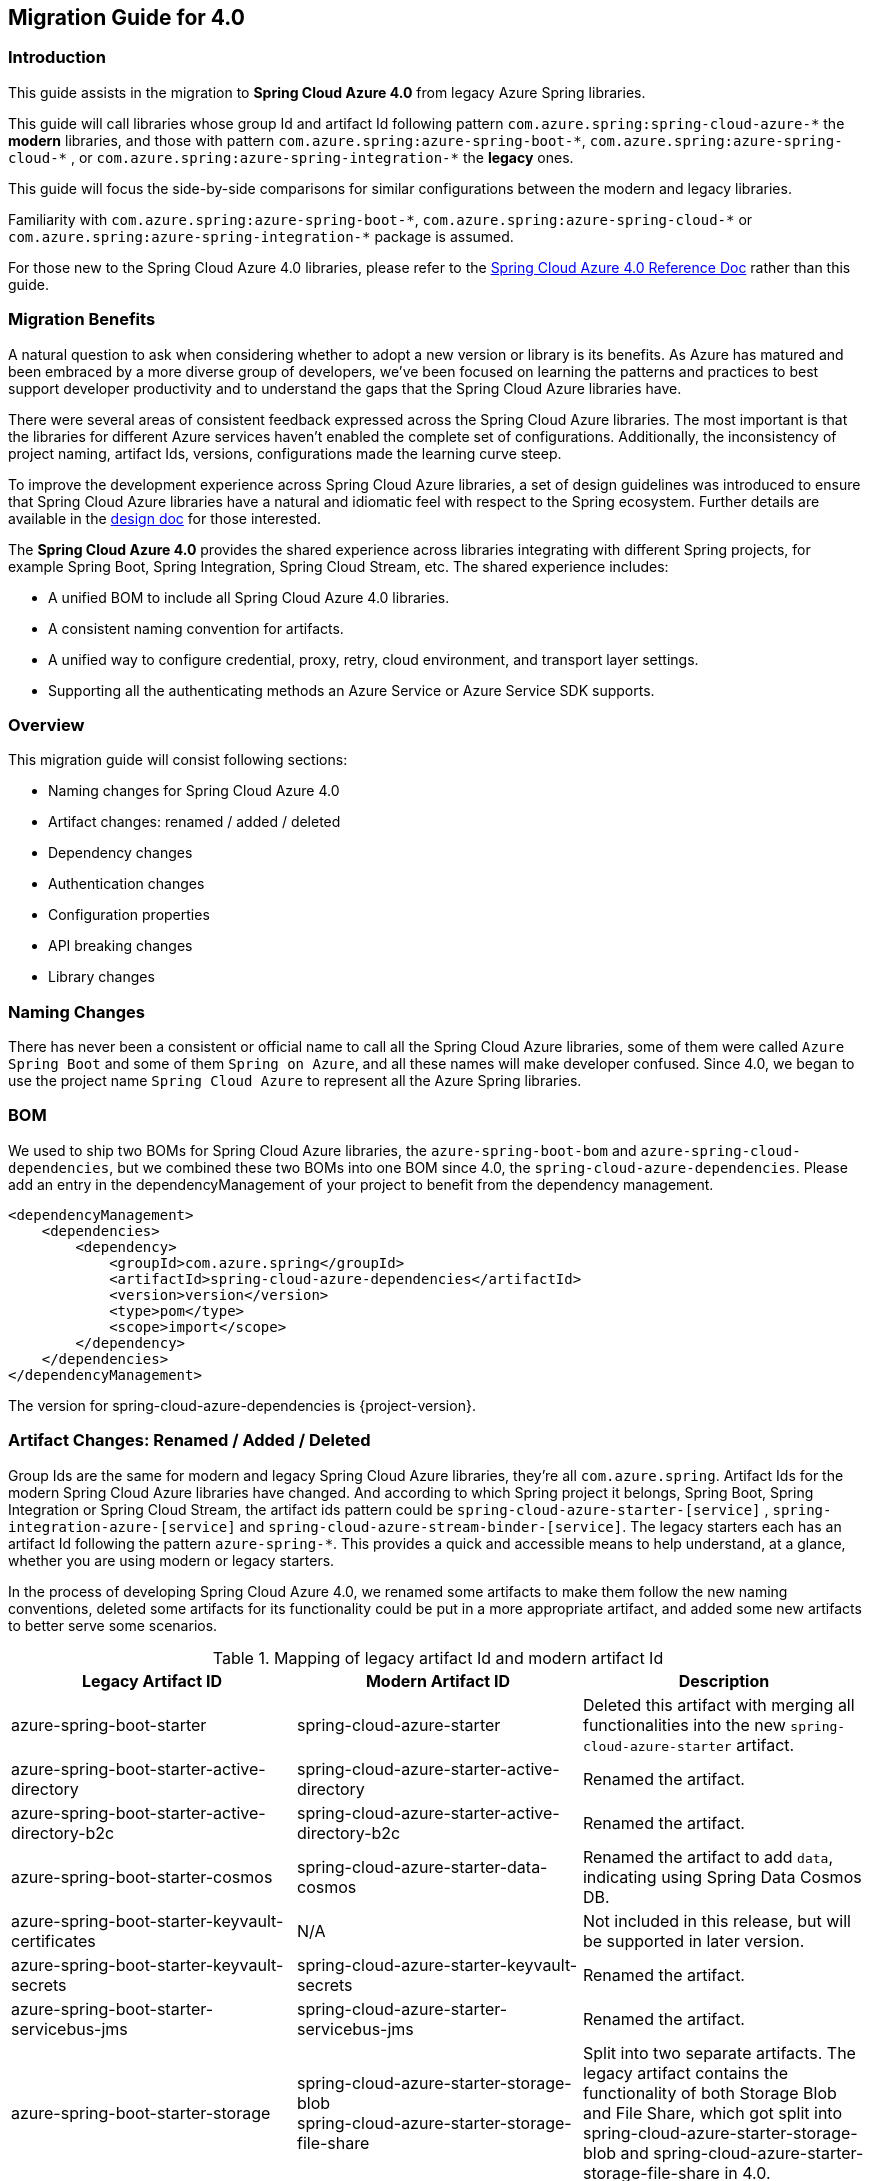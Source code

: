 
[#migration-guide-for-4-0]
== Migration Guide for 4.0

[#migration-guide-introduction]
=== Introduction

This guide assists in the migration to *Spring Cloud Azure 4.0* from legacy Azure Spring libraries.

This guide will call libraries whose group Id and artifact Id following pattern `com.azure.spring:spring-cloud-azure-\*` the **modern** libraries,
and those with pattern `com.azure.spring:azure-spring-boot-*`, `com.azure.spring:azure-spring-cloud-\*` ,
or `com.azure.spring:azure-spring-integration-*` the *legacy* ones.

This guide will focus the side-by-side comparisons for similar configurations between the modern and legacy libraries.

Familiarity with `com.azure.spring:azure-spring-boot-\*`, `com.azure.spring:azure-spring-cloud-*`
or `com.azure.spring:azure-spring-integration-*` package is assumed.

For those new to the Spring Cloud Azure 4.0 libraries, please refer to the link:index.html[Spring Cloud Azure 4.0 Reference Doc] rather than this guide.

[#migration-guide-benefits]
=== Migration Benefits

A natural question to ask when considering whether to adopt a new version or library is its benefits. As Azure has
matured and been embraced by a more diverse group of developers, we've been focused on learning the patterns and
practices to best support developer productivity and to understand the gaps that the Spring Cloud Azure libraries have.

There were several areas of consistent feedback expressed across the Spring Cloud Azure libraries. The most important is
that the libraries for different Azure services haven't enabled the complete set of configurations. Additionally, the
inconsistency of project naming, artifact Ids, versions, configurations made the learning curve steep.

To improve the development experience across Spring Cloud Azure libraries, a set of design guidelines was introduced to
ensure that Spring Cloud Azure libraries have a natural and idiomatic feel with respect to the Spring ecosystem. Further
details are available in the https://github.com/Azure/azure-sdk-for-java/wiki/Spring-Cloud-Azure-4.0-design[design doc] for those interested.

The *Spring Cloud Azure 4.0* provides the shared experience across libraries integrating with different Spring
projects, for example Spring Boot, Spring Integration, Spring Cloud Stream, etc. The shared experience includes:

* A unified BOM to include all Spring Cloud Azure 4.0 libraries.
* A consistent naming convention for artifacts.
* A unified way to configure credential, proxy, retry, cloud environment, and transport layer settings.
* Supporting all the authenticating methods an Azure Service or Azure Service SDK supports.

=== Overview

This migration guide will consist following sections:

* Naming changes for Spring Cloud Azure 4.0
* Artifact changes: renamed / added / deleted
* Dependency changes
* Authentication changes
* Configuration properties
* API breaking changes
* Library changes

[#migration-guide-naming]
=== Naming Changes

There has never been a consistent or official name to call all the Spring Cloud Azure libraries, some of them were
called `Azure Spring Boot` and some of them `Spring on Azure`, and all these names will make developer confused. Since
4.0, we began to use the project name `Spring Cloud Azure` to represent all the Azure Spring libraries.

[#migration-guide-bom]
=== BOM

We used to ship two BOMs for Spring Cloud Azure libraries, the `azure-spring-boot-bom` and `azure-spring-cloud-dependencies`, but we
combined these two BOMs into one BOM since 4.0, the `spring-cloud-azure-dependencies`. Please add an entry in the
dependencyManagement of your project to benefit from the dependency management.

[source,xml]
----
<dependencyManagement>
    <dependencies>
        <dependency>
            <groupId>com.azure.spring</groupId>
            <artifactId>spring-cloud-azure-dependencies</artifactId>
            <version>version</version>
            <type>pom</type>
            <scope>import</scope>
        </dependency>
    </dependencies>
</dependencyManagement>
----

The version for spring-cloud-azure-dependencies is {project-version}.

=== Artifact Changes: Renamed / Added / Deleted

Group Ids are the same for modern and legacy Spring Cloud Azure libraries, they're all `com.azure.spring`. Artifact Ids
for the modern Spring Cloud Azure libraries have changed. And according to which Spring project it belongs, Spring Boot,
Spring Integration or Spring Cloud Stream, the artifact ids pattern could be `spring-cloud-azure-starter-[service]`
, `spring-integration-azure-[service]` and `spring-cloud-azure-stream-binder-[service]`. The legacy starters each has an
artifact Id following the pattern `azure-spring-*`. This provides a quick and accessible means to help understand, at a
glance, whether you are using modern or legacy starters.

In the process of developing Spring Cloud Azure 4.0, we renamed some artifacts to make them follow the new naming
conventions, deleted some artifacts for its functionality could be put in a more appropriate artifact, and added some
new artifacts to better serve some scenarios.

.Mapping of legacy artifact Id and modern artifact Id
[cols="<,<,<", options="header"]
|===
|Legacy Artifact ID |Modern Artifact ID |Description
|azure-spring-boot-starter |spring-cloud-azure-starter |Deleted this artifact with merging all functionalities into the new `spring-cloud-azure-starter` artifact.
|azure-spring-boot-starter-active-directory |spring-cloud-azure-starter-active-directory | Renamed the artifact.
|azure-spring-boot-starter-active-directory-b2c |spring-cloud-azure-starter-active-directory-b2c | Renamed the artifact.
|azure-spring-boot-starter-cosmos |spring-cloud-azure-starter-data-cosmos | Renamed the artifact to add `data`, indicating using Spring Data Cosmos DB.
|azure-spring-boot-starter-keyvault-certificates |N/A |Not included in this release, but will be supported in later version. 
|azure-spring-boot-starter-keyvault-secrets |spring-cloud-azure-starter-keyvault-secrets | Renamed the artifact.
|azure-spring-boot-starter-servicebus-jms |spring-cloud-azure-starter-servicebus-jms | Renamed the artifact.
|azure-spring-boot-starter-storage |spring-cloud-azure-starter-storage-blob +
spring-cloud-azure-starter-storage-file-share |Split into two separate artifacts. The legacy artifact contains the functionality of both Storage Blob and File Share, which got split into spring-cloud-azure-starter-storage-blob and spring-cloud-azure-starter-storage-file-share in 4.0.
|azure-spring-boot |N/A |Deleted this artifact with merging all functionalities into the new `spring-cloud-azure-autoconfigure` artifact. 
|azure-spring-cloud-autoconfigure |N/A |Deleted this artifact with merging all functionalities into the new `spring-cloud-azure-autoconfigure` artifact. 
|azure-spring-cloud-context |N/A |Deleted this artifact with merging all functionalities into the new `spring-cloud-azure-autoconfigure` and `spring-cloud-azure-resourcemanager` artifacts. 
|azure-spring-cloud-messaging |spring-messaging-azure | Deleted this artifact. The messaging listener annotation has been dropped.
|azure-spring-cloud-starter-cache |N/A |Deleted this artifact. For using redis, just add spring-boot-starter-data-redis, spring-boot-starter-cache, spring-cloud-azure-resourcemanager and spring-cloud-azure-starter. Please see <<redis-support.adoc#redis-support, Redis Support>> for more information about usage.
|azure-spring-cloud-starter-eventhubs-kafka |N/A |Deleted this artifact. For using kafka, import the dependencies of spring-kafka, spring-cloud-azure-resourcemanager and spring-cloud-azure-starter. Please see <<kafka-support.adoc#kafka-support, Kafka Support>> for more information about usage.
|azure-spring-cloud-starter-eventhubs |spring-cloud-azure-starter-integration-eventhubs |Renamed the artifact to add `integration`, indicating using Spring Integration with Event Hubs.
|azure-spring-cloud-starter-servicebus |spring-cloud-azure-starter-integration-servicebus |Renamed the artifact to add `integration`, indicating using Spring Integration with Service Bus.
|azure-spring-cloud-starter-storage-queue |spring-cloud-azure-starter-integration-storage-queue |Renamed the artifact to add `integration`, indicating using Spring Integration with Storage Queue.
|azure-spring-cloud-storage |N/A |Deleted this artifact with merging all functionalities into the new `spring-cloud-azure-autoconfigure` artifact. 
|azure-spring-cloud-stream-binder-eventhubs |spring-cloud-azure-stream-binder-eventhubs |Renamed the artifact. This artifact has been refactored using new design, mainly `spring-cloud-azure-stream-binder-eventhubs` and `spring-cloud-azure-stream-binder-eventhubs-core`.
|azure-spring-cloud-stream-binder-service-core |spring-cloud-azure-stream-binder-servicebus-core | Renamed the artifact.
|azure-spring-cloud-stream-binder-servicebus-queue |spring-cloud-azure-stream-binder-servicebus |Deleted this artifact with merging all functionalities into the `spring-cloud-azure-stream-binder-servicebus` artifact.
|azure-spring-cloud-stream-binder-servicebus-topic |spring-cloud-azure-stream-binder-servicebus |Deleted this artifact with merging all functionalities into the `spring-cloud-azure-stream-binder-servicebus` artifact.
|azure-spring-integration-core |spring-integration-azure-core | Renamed the artifact.
|azure-spring-integration-eventhubs |spring-integration-azure-eventhubs |  Renamed the artifact.
|azure-spring-integration-servicebus |spring-integration-azure-servicebus |  Renamed the artifact.
|azure-spring-integration-storage-queue |spring-integration-azure-storage-queue |  Renamed the artifact.
|N/A |spring-cloud-azure-actuator |The newly added Spring Cloud Azure Actuator artifact. 
|N/A |spring-cloud-azure-actuator-autoconfigure |The newly added Spring Cloud Azure Actuator AutoConfigure artifact, including autoconfiguration for actuator. 
|N/A |spring-cloud-azure-autoconfigure |The newly added Spring Cloud Azure AutoConfigure artifact, including all autoconfiguration for SDK clients, Spring Security support, Spring Data support and Spring Integration support.
|N/A |spring-cloud-azure-core | The newly added Spring Cloud Azure Core artifact, including all core functionality.
|N/A |spring-cloud-azure-resourcemanager |The newly added Resource Manager artifact. It's the Core library using Azure Resource Manager to read metadata and create resources. 
|N/A |spring-cloud-azure-service | The newly added Spring Cloud Azure Service artifact, including abstractions for Azure services.
|N/A |spring-cloud-azure-starter | The newly added Core Spring Cloud Azure starter, including autoconfiguration support. 
|N/A |spring-cloud-azure-starter-appconfiguration | The newly added starter for using Azure App Configuration SDK client. 
|N/A |spring-cloud-azure-starter-cosmos | The newly added starter for using Azure Cosmos SDK client.
|N/A |spring-cloud-azure-starter-eventhubs |The newly added starter for using Azure Event Hubs SDK client.
|N/A |spring-cloud-azure-starter-servicebus |The newly added starter for using Azure Service Bus SDK client.
|N/A |spring-cloud-azure-starter-storage-blob |The newly added starter for using Azure Storage Blob SDK client.
|N/A |spring-cloud-azure-starter-storage-file-share |The newly added starter for using Azure Storage File Share  SDK client. 
|N/A |spring-cloud-azure-starter-storage-queue |The newly added starter for using Azure Storage Queue SDK client.
|N/A |spring-cloud-azure-starter-stream-eventhubs |The newly added starter for using Azure Event Hubs Spring Cloud Stream Binder.
|N/A |spring-cloud-azure-starter-stream-servicebus |The newly added starter for using Azure Service Bus Spring Cloud Stream Binder 
|N/A |spring-cloud-azure-stream-binder-eventhubs-core | The newly added Spring Cloud Stream core artifact for Azure Event Hubs.
|===

=== Dependency Changes

Some unnecessary dependencies were included in the legacy artifacts, which we've removed in the modern Spring Cloud
Azure 4.0 libraries. Please make sure add the removed dependencies manually to your project to prevent unintentionally
crash.

Libraries that have dependency changes include:

- <<dependency-spring-cloud-azure-starter, spring-cloud-azure-starter>>
- <<dependency-spring-cloud-azure-starter-active-directory, spring-cloud-azure-starter-active-directory>>
- <<dependency-spring-cloud-azure-starter-active-directory-b2c, spring-cloud-azure-starter-active-directory-b2c>>

[#migration-guide-authentication]
=== Authentication

Spring Cloud Azure 4.0 supports all the authentication methods each Azure Service SDK supports. It allows configuring a
global token credential and providing the token credential at each service level. But credential isn't required
to configure in Spring Cloud Azure 4.0, it can leverage the credential stored in a local developing environment, or
managed identity in Azure Services, just make sure the principal has been granted sufficient permission to access the
target Azure resources.

NOTE: When assign roles to the security principals to interact with Azure messaging services, the `Data` related roles are required to conduct messaging operations. For Spring Cloud Azure Stream Event Hubs / Service Bus Binder libraries, `Contributor` role is required when the function of auto creating resources is needed. See link:https://docs.microsoft.com/azure/role-based-access-control/built-in-roles[Azure built-in roles] for more details.

A chained credential, the https://docs.microsoft.com/java/api/overview/azure/identity-readme?view=azure-java-stable#defaultazurecredential[DefaultAzureCredential] bean is autoconfigured by default and will be used by all components if no more authentication information is specified.

=== Configuration Properties

[#migration-guide-properties-migration]
==== Properties migration
We've created an `additional-spring-configuration-metadata.json` file to smooth the property migration when using with `spring-boot-properties-migrator`. Before doing so, let’s add the property migrator to your application

[source,xml]
----
<dependency>
    <groupId>org.springframework.boot</groupId>
    <artifactId>spring-boot-properties-migrator</artifactId>
    <scope>runtime</scope>
</dependency>
----
Or, if you’re using Gradle:

[source,groovy]
----
runtime("org.springframework.boot:spring-boot-properties-migrator")
----

If you run the app, it will identify the properties that are no longer managed by Spring Cloud Azure. If there is a replacement it will temporarily remap the property for you with a warning. If there isn’t a replacement, an error report will give you more information. Either way, the configuration has to be updated and the dependency removed once you have updated the configuration.

Before you move on, it's a good idea to use the search feature of your IDE to double-check that you aren't using one of the properties you’ve migrated in an integration test.

IMPORTANT: We've changed many configuration properties in this change, with using the `spring-boot-properties-migrator` will help smooth your migration.

[#migration-guide-global-configurations]
==== Global Configurations

The modern `spring-cloud-azure-starter` allows developers to define properties that apply to all Azure SDKs in the
namespace `spring.cloud.azure`. It wasn't supported in the legacy `azure-spring-boot-starter`. The global
configurations can be divided into five categories:

.Global configurations
[cols="<30,<~", options="header"]
|===
|Prefix |Description
|*spring.cloud.azure*.client |To configure the transport clients underneath each Azure SDK.
|*spring.cloud.azure*.credential |To configure how to authenticate with Azure Active Directory.
|*spring.cloud.azure*.profile |To configure the Azure cloud environment.
|*spring.cloud.azure*.proxy |To configure the proxy options apply to all Azure SDK clients.
|*spring.cloud.azure*.retry |To configure the retry options apply to all Azure SDK clients. The retry options have supported part of the SDKs, there's no `spring.cloud.azure.cosmos.retry`.
|===

Check link:appendix.html[here] for a full list of configurations.

==== Each SDK Configurations

For the configuration options in SDK level, please refer to below links for details.

- <<configuration-spring-cloud-azure-starter-active-directory, From azure-spring-boot-starter-active-directory to spring-cloud-azure-starter-active-directory>>
- <<configuration-spring-cloud-azure-starter-active-directory-b2c, From azure-spring-boot-starter-active-directory-b2c to spring-cloud-azure-starter-active-directory-b2c>>
- <<configuration-spring-cloud-azure-starter-data-cosmos, From azure-spring-boot-starter-cosmos to spring-cloud-azure-starter-data-cosmos>>
- <<configuration-spring-cloud-azure-starter-keyvault-secrets, From azure-spring-boot-starter-keyvault-secrets to spring-cloud-azure-starter-keyvault-secrets>>
- <<configuration-spring-cloud-azure-starter-servicebus-jms, From azure-spring-boot-starter-servicebus-jms to spring-cloud-azure-starter-servicebus-jms>>
- <<configuration-spring-cloud-azure-starter-storage-blob, From azure-spring-boot-starter-storage to spring-cloud-azure-starter-storage-blob>>
- <<configuration-spring-cloud-azure-starter-storage-file-share, From azure-spring-boot-starter-storage to spring-cloud-azure-starter-storage-file-share>>
- <<configuration-spring-cloud-azure-starter-integration-eventhubs, From azure-spring-cloud-starter-eventhubs to spring-cloud-azure-starter-integration-eventhubs>>
- <<configuration-spring-cloud-azure-starter-integration-servicebus, From azure-spring-cloud-starter-servicebus to spring-cloud-azure-starter-integration-servicebus>>
- <<configuration-spring-cloud-azure-starter-integration-storage-queue, From azure-spring-cloud-starter-storage-queue to spring-cloud-azure-starter-integration-storage-queue>>
- <<configuration-spring-cloud-azure-stream-binder-eventhubs, From azure-spring-cloud-stream-binder-eventhubs to spring-cloud-azure-stream-binder-eventhubs>>
- <<configuration-spring-cloud-azure-stream-binder-servicebus, From azure-spring-cloud-stream-binder-servicebus-* to spring-cloud-azure-stream-binder-servicebus>>

=== API Breaking Changes

For API breaking changes in each libraries, please refer to below links for details.

- <<api-spring-cloud-azure-starter-active-directory, From azure-spring-boot-starter-active-directory to spring-cloud-azure-starter-active-directory>>
- <<api-spring-cloud-azure-starter-active-directory-b2c, From azure-spring-boot-starter-active-directory-b2c to spring-cloud-azure-starter-active-directory-b2c>>
- <<api-spring-cloud-azure-starter-storage-blob, From azure-spring-boot-starter-storage to spring-cloud-azure-starter-storage-blob>>
- <<api-spring-cloud-azure-starter-storage-file-share, From azure-spring-boot-starter-storage to spring-cloud-azure-starter-storage-file-share>>
- <<api-spring-cloud-azure-starter-integration-eventhubs, From azure-spring-cloud-starter-eventhubs to spring-cloud-azure-starter-integration-eventhubs>>
- <<api-spring-integration-azure-eventhubs, From azure-spring-integration-eventhubs to spring-integration-azure-eventhubs>>
- <<api-spring-cloud-azure-starter-integration-servicebus, From azure-spring-cloud-starter-servicebus to spring-cloud-azure-starter-integration-servicebus>>
- <<api-spring-integration-azure-servicebus, From azure-spring-integration-servicebus to spring-integration-azure-servicebus>>
- <<api-spring-cloud-azure-starter-integration-storage-queue, From azure-spring-cloud-starter-storage-queue to spring-cloud-azure-starter-integration-storage-queue>>
- <<api-spring-integration-azure-storage-queue, From azure-spring-integration-storage-queue to spring-integration-azure-storage-queue>>
- <<api-spring-cloud-azure-stream-binder-eventhubs, From azure-spring-cloud-stream-binder-eventhubs to spring-cloud-azure-stream-binder-eventhubs>>
- <<api-spring-cloud-azure-stream-binder-servicebus, From azure-spring-cloud-stream-binder-servicebus-* to spring-cloud-azure-stream-binder-servicebus>>

=== Library Changes
Breaking changes in each library are introduced as follows.

==== From azure-spring-boot-starter to spring-cloud-azure-starter
This guide is intended to assist in the migration to
link:https://search.maven.org/artifact/com.azure.spring/spring-cloud-azure-starter[spring-cloud-azure-starter] from
version 3 of link:https://search.maven.org/artifact/com.azure.spring/azure-spring-boot-starter[azure-spring-boot-starter].

* Please refer to <<migration-guide-introduction, introduction>> and <<migration-guide-benefits, migration benefits>> to get a whole picture of the changes in 4.0.
* Please refer to <<migration-guide-naming, naming changes>> to learn more about the strategy changes in the project naming.
* Please refer to <<migration-guide-bom, bom>> to learn how to using one BOM for all Spring Cloud Azure libraries.
* Please refer to <<migration-guide-authentication, authentication>> to learn how to handle authentication in Spring Cloud Azure 4.0.
* Please refer to <<migration-guide-properties-migration, properties migration>> to learn how to leverage `spring-boot-properties-migrator` during migration.
* Please refer to <<migration-guide-global-configurations, global configurations>> to learn more about the global and common configuration changes.

[#dependency-spring-cloud-azure-starter]
===== Dependency Changes
Some unnecessary dependencies were included in the legacy artifacts, which we have removed in the modern Spring Cloud
Azure 4.0 libraries. Please make sure add the removed dependencies manually to your project to prevent unintentionally
crash.

.Removed dependencies of spring-cloud-starter
[cols="<30,<~", options="header"]
|===
|Removed dependencies |Description
|org.springframework.boot:spring-boot-starter-validation | Please include the validation starter if you want to use Hibernate Validator.
|===

==== From azure-spring-boot-starter-active-directory to spring-cloud-azure-starter-active-directory
This guide is intended to assist in the migration to
link:https://search.maven.org/artifact/com.azure.spring/spring-cloud-azure-starter-active-directory[spring-cloud-azure-starter-active-directory] from
version 3 of link:https://search.maven.org/artifact/com.azure.spring/azure-spring-boot-starter-active-directory[azure-spring-boot-starter-active-directory].

* Please refer to <<migration-guide-introduction, introduction>> and <<migration-guide-benefits, migration benefits>> to get a whole picture of the changes in 4.0.
* Please refer to <<migration-guide-naming, naming changes>> to learn more about the strategy changes in the project naming.
* Please refer to <<migration-guide-bom, bom>> to learn how to using one BOM for all Spring Cloud Azure libraries.
* Please refer to <<migration-guide-authentication, authentication>> to learn how to handle authentication in Spring Cloud Azure 4.0.
* Please refer to <<migration-guide-properties-migration, properties migration>> to learn how to leverage `spring-boot-properties-migrator` during migration.
* Please refer to <<migration-guide-global-configurations, global configurations>> to learn more about the global and common configuration changes.

[#dependency-spring-cloud-azure-starter-active-directory]
===== Dependency Changes
Some unnecessary dependencies were included in the legacy artifacts, which we have removed in the modern Spring Cloud
Azure 4.0 libraries. Please make sure add the removed dependencies manually to your project to prevent unintentionally
crash.

.Removed dependencies of spring-cloud-azure-starter-active-directory
[cols="<30,<~", options="header"]
|===
|Removed dependencies |Description
|org.springframework.boot:spring-boot-starter-validation |Please include the validation starter if you want to use Hibernate Validator.
|===

[#configuration-spring-cloud-azure-starter-active-directory]
===== SDK Configuration Changes

. All configuration property names changed the prefix from `azure.activedirectory` to `spring.cloud.azure.active-directory`.
. New property `spring.cloud.azure.active-directory.enabled=true` is necessary to enable related features.

IMPORTANT: If you're using the new `spring-cloud-azure-starter-active-directory`, you have to specify the `spring.cloud.azure.active-directory.enabled` to true, even if the starter is included in classpath.

.Property mapping from azure-spring-boot-starter-active-directory to spring-cloud-azure-starter-active-directory
[cols="<30,<~", options="header"]
|===
| Legacy properties                                                                        | Modern properties
| *azure.activedirectory*.app-id-uri                                                         | spring.cloud.azure.active-directory.app-id-uri
| *azure.activedirectory*.application-type                                                   | spring.cloud.azure.active-directory.application-type
| *azure.activedirectory*.authorization-clients                                              | spring.cloud.azure.active-directory.authorization-clients
| *azure.activedirectory*.authorization-clients.<AZURE_CLIENT_NAME>.authorization-grant-type   | spring.cloud.azure.active-directory.authorization-clients.<AZURE_CLIENT_NAME>.authorization-grant-type
| *azure.activedirectory*.authorization-clients.<AZURE_CLIENT_NAME>.on-demand                  | spring.cloud.azure.active-directory.authorization-clients.<AZURE_CLIENT_NAME>.on-demand
| *azure.activedirectory*.authorization-clients.<AZURE_CLIENT_NAME>.scopes                     | spring.cloud.azure.active-directory.authorization-clients.<AZURE_CLIENT_NAME>.scopes
| *azure.activedirectory*.base-uri                                                           | spring.cloud.azure.active-directory.profile.environment.active-directory-endpoint
| *azure.activedirectory*.client-id                                                          | spring.cloud.azure.active-directory.credential.client-id
| *azure.activedirectory*.client-secret                                                      | spring.cloud.azure.active-directory.credential.client-secret
| *azure.activedirectory*.graph-membership-uri                                               | Please check the following table for more information.
| *azure.activedirectory*.post-logout-redirect-uri                                           | spring.cloud.azure.active-directory.post-logout-redirect-uri
| *azure.activedirectory*.resource-server.claim-to-authority-prefix-map                      | spring.cloud.azure.active-directory.resource-server.claim-to-authority-prefix-map
| *azure.activedirectory*.resource-server.principal-claim-name                               | spring.cloud.azure.active-directory.resource-server.principal-claim-name
| *azure.activedirectory*.tenant-id                                                          | spring.cloud.azure.active-directory.profile.tenant-id
| *azure.activedirectory*.user-group.allowed-group-ids                                       | spring.cloud.azure.active-directory.user-group.allowed-group-ids
| *azure.activedirectory*.user-group.allowed-group-names                                     | spring.cloud.azure.active-directory.user-group.allowed-group-names
| *azure.activedirectory*.user-name-attribute                                                | spring.cloud.azure.active-directory.user-name-attribute
|===

NOTE: `azure.activedirectory.graph-membership-uri` has been replaced by 2 properties: `spring.cloud.azure.active-directory.profile.environment.microsoft-graph-endpoint` and `spring.cloud.azure.active-directory.user-group.use-transitive-members`. The first property used to specify the host name, and the second property used to specify the url path: `v1.0/me/memberOf` or `v1.0/me/transitiveMemberOf`. Here are some examples:

.Examples of replacing `azure.activedirectory.graph-membership-uri`
[cols="<30,<~", options="header"]
|===
| Example value of azure.activedirectory.graph-membership-uri | Modern configuration
| https://graph.microsoft.com/v1.0/me/memberOf              | spring.cloud.azure.active-directory.profile.environment.microsoft-graph-endpoint=`https://graph.microsoft.com/`, spring.cloud.azure.active-directory.user-group.use-transitive-members=`false`
| https://graph.microsoft.com/v1.0/me/transitiveMemberOf    | spring.cloud.azure.active-directory.profile.environment.microsoft-graph-endpoint=`https://graph.microsoft.com/`, spring.cloud.azure.active-directory.user-group.use-transitive-members=`true`
| https://microsoftgraph.chinacloudapi.cn/v1.0/me/memberOf  | spring.cloud.azure.active-directory.profile.environment.microsoft-graph-endpoint=`https://microsoftgraph.chinacloudapi.cn/`,  spring.cloud.azure.active-directory.user-group.use-transitive-members=`false`
| https://microsoftgraph.chinacloudapi.cn/v1.0/me/transitiveMemberOf | spring.cloud.azure.active-directory.profile.environment.microsoft-graph-endpoint=`https://microsoftgraph.chinacloudapi.cn/`, spring.cloud.azure.active-directory.user-group.use-transitive-members=`true`
|===

[#api-spring-cloud-azure-starter-active-directory]
===== API Changes

.Class mapping from azure-spring-boot-starter-active-directory to spring-cloud-azure-starter-active-directory
[cols="<~,<~", options="header"]
|===
|Legacy class |Modern class
|com.azure.spring.aad.webapi.AADResourceServerWebSecurityConfigurerAdapter | com.azure.spring.cloud.autoconfigure.aad.AadResourceServerWebSecurityConfigurerAdapter
|com.azure.spring.aad.webapp.AADWebSecurityConfigurerAdapter | com.azure.spring.cloud.autoconfigure.aad.AadWebSecurityConfigurerAdapter
|com.azure.spring.autoconfigure.aad.AADAppRoleStatelessAuthenticationFilter | com.azure.spring.cloud.autoconfigure.aad.filter.AadAppRoleStatelessAuthenticationFilter
|com.azure.spring.autoconfigure.aad.AADAuthenticationFilter | com.azure.spring.cloud.autoconfigure.aad.filter.filter.AadAuthenticationFilter
|com.azure.spring.autoconfigure.aad.AADAuthenticationProperties | com.azure.spring.cloud.autoconfigure.aad.properties.AadAuthenticationProperties
|com.azure.spring.autoconfigure.aad.UserPrincipal | com.azure.spring.cloud.autoconfigure.aad.filter.UserPrincipal
|===

==== From azure-spring-boot-starter-active-directory-b2c to spring-cloud-azure-starter-active-directory-b2c
This guide is intended to assist in the migration to
link:https://search.maven.org/artifact/com.azure.spring/spring-cloud-azure-starter-active-directory-b2c[spring-cloud-azure-starter-active-directory-b2c] from
version 3 of link:https://search.maven.org/artifact/com.azure.spring/azure-spring-boot-starter-active-directory-b2c[azure-spring-boot-starter-active-directory-b2c].

* Please refer to <<migration-guide-introduction, introduction>> and <<migration-guide-benefits, migration benefits>> to get a whole picture of the changes in 4.0.
* Please refer to <<migration-guide-naming, naming changes>> to learn more about the strategy changes in the project naming.
* Please refer to <<migration-guide-bom, bom>> to learn how to using one BOM for all Spring Cloud Azure libraries.
* Please refer to <<migration-guide-authentication, authentication>> to learn how to handle authentication in Spring Cloud Azure 4.0.
* Please refer to <<migration-guide-properties-migration, properties migration>> to learn how to leverage `spring-boot-properties-migrator` during migration.
* Please refer to <<migration-guide-global-configurations, global configurations>> to learn more about the global and common configuration changes.

[#dependency-spring-cloud-azure-starter-active-directory-b2c]
===== Dependency Changes
Some unnecessary dependencies were included in the legacy artifacts, which we have removed in the modern Spring Cloud
Azure 4.0 libraries. Please make sure add the removed dependencies manually to your project to prevent unintentionally
crash.

.Removed dependencies of spring-cloud-azure-starter-active-directory-b2c
[cols="<30,<~", options="header"]
|===
|Removed dependencies |Description
|org.springframework.boot:spring-boot-starter-validation |Please include the validation starter if you want to use Hibernate Validator.
|===

[#configuration-spring-cloud-azure-starter-active-directory-b2c]
===== SDK Configuration Changes

. All configuration property names changed the prefix from `azure.activedirectory.b2c` to `spring.cloud.azure.active-directory.b2c`.
. New property `spring.cloud.azure.active-directory.b2c.enabled=true` is necessary to enable related features.

IMPORTANT: If you're using the new `spring-cloud-azure-starter-active-directory-b2c`, you have to specify the `spring.cloud.azure.active-directory.b2c.enabled` to true, even if the starter is included in classpath.

.Property mapping from azure-spring-boot-starter-active-directory-b2c to spring-cloud-azure-starter-active-directory-b2c
[cols="<30,<~", options="header"]
|===
| Legacy properties                                      | Modern properties
| *azure.activedirectory.b2c*.base-uri                   | *spring.cloud.azure.active-directory.b2c*.base-uri
| *azure.activedirectory.b2c*.client-id                  | *spring.cloud.azure.active-directory.b2c*.credential.client-id
| *azure.activedirectory.b2c*.client-secret              | *spring.cloud.azure.active-directory.b2c*.credential.client-secret
| *azure.activedirectory.b2c*.authorization-clients      | *spring.cloud.azure.active-directory.b2c*.authorization-clients
| *azure.activedirectory.b2c*.login-flow                 | *spring.cloud.azure.active-directory.b2c*.login-flow
| *azure.activedirectory.b2c*.tenant-id                  | *spring.cloud.azure.active-directory.b2c*.profile.tenant-id
| *azure.activedirectory.b2c*.user-flows                 | *spring.cloud.azure.active-directory.b2c*.user-flows
| *azure.activedirectory.b2c*.user-name-attribute-name    | *spring.cloud.azure.active-directory.b2c*.user-name-attribute-name
|===

NOTE: For properties like `credential.client-id`, `credential.client-secret`, `profile.tenant-id`, if `spring.cloud.azure.active-directory.b2c.PROPERTY` isn't configured, `spring.cloud.azure.PROPERTY` will be used.

[#api-spring-cloud-azure-starter-active-directory-b2c]
===== API Changes

.Class mapping from azure-spring-boot-starter-active-directory-b2c to spring-cloud-azure-starter-active-directory-b2c
[cols="<~,<~", options="header"]
|===
|Legacy class |Modern class
|com.azure.spring.autoconfigure.b2c.AADB2CJwtBearerTokenAuthenticationConverter | com.azure.spring.cloud.autoconfigure.aadb2c.AadB2cJwtBearerTokenAuthenticationConverter
|com.azure.spring.autoconfigure.b2c.AADB2COidcLoginConfigurer | com.azure.spring.cloud.autoconfigure.aadb2c.AadB2cOidcLoginConfigurer
|===

==== From azure-spring-boot-starter-cosmos to spring-cloud-azure-starter-data-cosmos
This guide is intended to assist in the migration to
link:https://search.maven.org/artifact/com.azure.spring/spring-cloud-azure-starter-data-cosmos[spring-cloud-azure-starter-data-cosmos] from
version 3 of link:https://search.maven.org/artifact/com.azure.spring/azure-spring-boot-starter-cosmos[azure-spring-boot-starter-cosmos].

* Please refer to <<migration-guide-introduction, introduction>> and <<migration-guide-benefits, migration benefits>> to get a whole picture of the changes in 4.0.
* Please refer to <<migration-guide-naming, naming changes>> to learn more about the strategy changes in the project naming.
* Please refer to <<migration-guide-bom, bom>> to learn how to using one BOM for all Spring Cloud Azure libraries.
* Please refer to <<migration-guide-authentication, authentication>> to learn how to handle authentication in Spring Cloud Azure 4.0.
* Please refer to <<migration-guide-properties-migration, properties migration>> to learn how to leverage `spring-boot-properties-migrator` during migration.
* Please refer to <<migration-guide-global-configurations, global configurations>> to learn more about the global and common configuration changes.Please refer to the <<migration-guide-global-configurations, global configurations>> section for the global and common configuration changes.

[#configuration-spring-cloud-azure-starter-data-cosmos]
===== SDK Configuration Changes

All configuration property names changed the prefix from `azure.cosmos` to `spring.cloud.azure.cosmos`.

.Property mapping from azure-spring-boot-starter-cosmos to spring-cloud-azure-starter-data-cosmos
[cols="<30,<~", options="header"]
|===
|Legacy properties |Morden properties
|*azure.cosmos*.connection-mode |*spring.cloud.azure.cosmos*.connection-mode
|*azure.cosmos*.consistency-level |*spring.cloud.azure.cosmos*.consistency-level
|*azure.cosmos*.database |*spring.cloud.azure.cosmos*.database
|*azure.cosmos*.key |*spring.cloud.azure.cosmos*.key
|*azure.cosmos*.populate-query-metrics|*spring.cloud.azure.cosmos*.populate-query-metrics
|*azure.cosmos*.uri |*spring.cloud.azure.cosmos*.endpoint
|===

==== From azure-spring-boot-starter-keyvault-secrets to spring-cloud-azure-starter-keyvault-secrets
This guide is intended to assist in the migration to
link:https://search.maven.org/artifact/com.azure.spring/spring-cloud-azure-starter-keyvault-secrets[spring-cloud-azure-starter-keyvault-secrets] from
version 3 of link:https://search.maven.org/artifact/com.azure.spring/azure-spring-boot-starter-keyvault-secrets[azure-spring-boot-starter-keyvault-secrets].

* Please refer to <<migration-guide-introduction, introduction>> and <<migration-guide-benefits, migration benefits>> to get a whole picture of the changes in 4.0.
* Please refer to <<migration-guide-naming, naming changes>> to learn more about the strategy changes in the project naming.
* Please refer to <<migration-guide-bom, bom>> to learn how to using one BOM for all Spring Cloud Azure libraries.
* Please refer to <<migration-guide-authentication, authentication>> to learn how to handle authentication in Spring Cloud Azure 4.0.
* Please refer to <<migration-guide-properties-migration, properties migration>> to learn how to leverage `spring-boot-properties-migrator` during migration.
* Please refer to <<migration-guide-global-configurations, global configurations>> to learn more about the global and common configuration changes.

[#configuration-spring-cloud-azure-starter-keyvault-secrets]
===== SDK Configuration Changes

IMPORTANT: If you're using the new `spring-cloud-azure-starter-keyvault-secrets`, you have to set `spring.cloud.azure.keyvault.secret.property-source-enabled=true` to enable property source.

.Property mapping from azure-spring-boot-starter-keyvault-secrets to spring-cloud-azure-starter-keyvault-secrets
[cols="<30,<~", options="header"]
|===
| Legacy properties                      | Modern properties
| *azure.keyvault*.allow-telemetry         | Not supported anymore.
| *azure.keyvault*.case-sensitive-keys     | *spring.cloud.azure.keyvault.secret*.property-source[n].case-sensitive
| *azure.keyvault*.certificate-password    | *spring.cloud.azure.keyvault.secret*.property-source[n].credential.client-certificate-password
| *azure.keyvault*.certificate-path        | *spring.cloud.azure.keyvault.secret*.property-source[n].credential.client-certificate-path
| *azure.keyvault*.client-id               | *spring.cloud.azure.keyvault.secret*.property-source[n].credential.client-id
| *azure.keyvault*.client-key              | *spring.cloud.azure.keyvault.secret*.property-source[n].credential.client-secret
| *azure.keyvault*.enabled                 | *spring.cloud.azure.keyvault.secret*.enabled and *spring.cloud.azure.keyvault.secret*.property-source-enabled and *spring.cloud.azure.keyvault.secret*.property-source[n].enabled
| *azure.keyvault*.order                   | Not supported anymore. Use the order in property-source[n] instead.
| *azure.keyvault*.refresh-interval        | *spring.cloud.azure.keyvault.secret*.property-source[n].refresh-interval
| *azure.keyvault*.secret-keys             | *spring.cloud.azure.keyvault.secret*.property-source[n].secret-keys
| *azure.keyvault*.tenant-id               | *spring.cloud.azure.keyvault.secret*.property-source[n].profile.tenant-id
| *azure.keyvault*.uri                     | *spring.cloud.azure.keyvault.secret*.property-source[n].endpoint
| -                                      | *spring.cloud.azure.keyvault.secret*.property-source[n].service-version
| -                                      | *spring.cloud.azure.keyvault.secret*.property-source[n].client
| -                                      | *spring.cloud.azure.keyvault.secret*.property-source[n].proxy
| -                                      | *spring.cloud.azure.keyvault.secret*.property-source[n].retry
| -                                      | *spring.cloud.azure.keyvault.secret*.property-source[n].resource
|===

. All configuration property names changed the prefix from `azure.keyvault` to `spring.cloud.azure.keyvault.secret`.
. `spring.cloud.azure.keyvault.secret.enabled` is used to enable all Key Vault Secret features, include configure Key Vault secret client beans(like `SecretClient` and `SecretAsyncClient`) and add `KeyVaultPropertySource` in `ConfigurableEnvironment`.
. `spring.cloud.azure.keyvault.secret.property-source-enabled` is used to enable all `KeyVaultPropertySource`. It will take effect only when `spring.cloud.azure.keyvault.secret.enabled=true`.
. `spring.cloud.azure.keyvault.secret.property-source[n].enabled` is used to enable specific `KeyVaultPropertySource`. It will take effect only when `spring.cloud.azure.keyvault.secret.enabled=true` and `spring.cloud.azure.keyvault.secret.property-source-enabled=true`
. For Azure common properties(like `client`, `proxy`, `retry`, `credential`, `profile`) and Key Vault properties(like `endpoint`, `service-version`). If `spring.cloud.azure.keyvault.secret.property-source[n].PROPERTY_NAME` isn't configured, `spring.cloud.azure.keyvault.secret.PROPERTY_NAME` will be used.
. `spring.cloud.azure.keyvault.secret.property-source[n].resource` is specific to a unique Azure resource, so if it's not configured, it won't get value from other places.

==== From azure-spring-boot-starter-servicebus-jms to spring-cloud-azure-starter-servicebus-jms
This guide is intended to assist in the migration to
link:https://search.maven.org/artifact/com.azure.spring/spring-cloud-azure-starter-servicebus-jms[spring-cloud-azure-starter-servicebus-jms] from
version 2 of link:https://search.maven.org/artifact/com.azure.spring/spring-cloud-azure-starter-servicebus-jms[spring-cloud-azure-starter-servicebus-jms].

* Please refer to <<migration-guide-introduction, introduction>> and <<migration-guide-benefits, migration benefits>> to get a whole picture of the changes in 4.0.
* Please refer to <<migration-guide-naming, naming changes>> to learn more about the strategy changes in the project naming.
* Please refer to <<migration-guide-bom, bom>> to learn how to using one BOM for all Spring Cloud Azure libraries.
* Please refer to <<migration-guide-authentication, authentication>> to learn how to handle authentication in Spring Cloud Azure 4.0.
* Please refer to <<migration-guide-properties-migration, properties migration>> to learn how to leverage `spring-boot-properties-migrator` during migration.
* Please refer to <<migration-guide-global-configurations, global configurations>> to learn more about the global and common configuration changes.

[#configuration-spring-cloud-azure-starter-servicebus-jms]
===== SDK Configuration Changes

Configuration type for `spring.jms.servicebus.idle-timeout` changed from `long`(milliseconds) to `Duration` pattern for readability.

==== From azure-spring-boot-starter-storage to spring-cloud-azure-starter-storage-blob
This guide is intended to assist in the migration to
link:https://search.maven.org/artifact/com.azure.spring/spring-cloud-azure-starter-storage-blob[spring-cloud-azure-starter-storage-blob] from
version 3 of link:https://search.maven.org/artifact/com.azure.spring/azure-spring-boot-starter-storage[azure-spring-boot-starter-storage].

* Please refer to <<migration-guide-introduction, introduction>> and <<migration-guide-benefits, migration benefits>> to get a whole picture of the changes in 4.0.
* Please refer to <<migration-guide-naming, naming changes>> to learn more about the strategy changes in the project naming.
* Please refer to <<migration-guide-bom, bom>> to learn how to using one BOM for all Spring Cloud Azure libraries.
* Please refer to <<migration-guide-authentication, authentication>> to learn how to handle authentication in Spring Cloud Azure 4.0.
* Please refer to <<migration-guide-properties-migration, properties migration>> to learn how to leverage `spring-boot-properties-migrator` during migration.
* Please refer to <<migration-guide-global-configurations, global configurations>> to learn more about the global and common configuration changes.

[#configuration-spring-cloud-azure-starter-storage-blob]
===== SDK Configuration Changes

All configuration property names changed the prefix from `azure.storage` to `spring.cloud.azure.storage.blob`.

.Property mapping from azure-spring-boot-starter-storage to spring-cloud-azure-starter-storage-blob
[cols="<30,<~", options="header"]
|===
|Legacy properties |Modern properties
|*azure.storage*.account-name |*spring.cloud.azure.storage.blob*.account-name
|*azure.storage*.account-key |*spring.cloud.azure.storage.blob*.account-key
|*azure.storage*.blob-endpoint |*spring.cloud.azure.storage.blob*.endpoint
|===

[#api-spring-cloud-azure-starter-storage-blob]
===== API Changes

.Class mapping from azure-spring-boot-starter-storage to spring-cloud-azure-starter-storage-blob
[cols="<~,<~", options="header"]
|===
|Legacy class |Modern class
|com.azure.spring.autoconfigure.storage.resource.AzureStorageProtocolResolver |com.azure.spring.cloud.core.resource.AzureStorageBlobProtocolResolver
|com.azure.spring.autoconfigure.storage.resource.AzureStorageResourcePatternResolver|com.azure.spring.cloud.core.resource.AzureStorageBlobProtocolResolver
|com.azure.spring.autoconfigure.storage.resource.BlobStorageResource|com.azure.spring.cloud.core.resource.StorageBlobResource
|===

==== From azure-spring-boot-starter-storage to spring-cloud-azure-starter-storage-file-share
This guide is intended to assist in the migration to
link:https://search.maven.org/artifact/com.azure.spring/spring-cloud-azure-starter-storage-file-share[spring-cloud-azure-starter-storage-file-share] from
version 3 of link:https://search.maven.org/artifact/com.azure.spring/azure-spring-boot-starter-storage[azure-spring-boot-starter-storage].

* Please refer to <<migration-guide-introduction, introduction>> and <<migration-guide-benefits, migration benefits>> to get a whole picture of the changes in 4.0.
* Please refer to <<migration-guide-naming, naming changes>> to learn more about the strategy changes in the project naming.
* Please refer to <<migration-guide-bom, bom>> to learn how to using one BOM for all Spring Cloud Azure libraries.
* Please refer to <<migration-guide-authentication, authentication>> to learn how to handle authentication in Spring Cloud Azure 4.0.
* Please refer to <<migration-guide-properties-migration, properties migration>> to learn how to leverage `spring-boot-properties-migrator` during migration.
* Please refer to <<migration-guide-global-configurations, global configurations>> to learn more about the global and common configuration changes.

[#configuration-spring-cloud-azure-starter-storage-file-share]
===== SDK Configuration Changes

All configuration property names changed the prefix from `azure.storage` to `spring.cloud.azure.storage.fileshare`.

.Property mapping from azure-spring-boot-starter-storage to spring-cloud-azure-starter-storage-file-share
[cols="<30,<~", options="header"]
|===
|Legacy properties |Modern properties
|*azure.storage*.account-name |*spring.cloud.azure.storage.fileshare*.account-name
|*azure.storage*.account-key |*spring.cloud.azure.storage.fileshare*.account-key
|*azure.storage*.file-endpoint |*spring.cloud.azure.storage.fileshare*.endpoint
|===

[#api-spring-cloud-azure-starter-storage-file-share]
===== API Changes
.Class mapping from azure-spring-boot-starter-storage to spring-cloud-azure-starter-storage-file-share
[cols="<~,<~", options="header"]
|===
|Legacy class |Modern class
|com.azure.spring.autoconfigure.storage.resource.AzureStorageProtocolResolver |com.azure.spring.cloud.core.resource.AzureStorageFileProtocolResolver
|com.azure.spring.autoconfigure.storage.resource.AzureStorageResourcePatternResolver|com.azure.spring.cloud.core.resource.AzureStorageFileProtocolResolver
|com.azure.spring.autoconfigure.storage.resource.FileStorageResource|com.azure.spring.cloud.core.resource.StorageFileResource
|===

==== From azure-spring-cloud-starter-eventhubs to spring-cloud-azure-starter-integration-eventhubs
This guide is intended to assist in the migration to
link:https://search.maven.org/artifact/com.azure.spring/spring-cloud-azure-starter-integration-eventhubs[spring-cloud-azure-starter-integration-eventhubs] from
version 2 of link:https://search.maven.org/artifact/com.azure.spring/azure-spring-cloud-starter-eventhubs[azure-spring-cloud-starter-eventhubs].

* Please refer to <<migration-guide-introduction, introduction>> and <<migration-guide-benefits, migration benefits>> to get a whole picture of the changes in 4.0.
* Please refer to <<migration-guide-naming, naming changes>> to learn more about the strategy changes in the project naming.
* Please refer to <<migration-guide-bom, bom>> to learn how to using one BOM for all Spring Cloud Azure libraries.
* Please refer to <<migration-guide-authentication, authentication>> to learn how to handle authentication in Spring Cloud Azure 4.0.
* Please refer to <<migration-guide-properties-migration, properties migration>> to learn how to leverage `spring-boot-properties-migrator` during migration.
* Please refer to <<migration-guide-global-configurations, global configurations>> to learn more about the global and common configuration changes.

[#configuration-spring-cloud-azure-starter-integration-eventhubs]
===== SDK Configuration Changes

IMPORTANT: Configuration prefix has been changed from `spring.cloud.azure.eventhub` to `spring.cloud.azure.eventhubs.`

Changes for the child entries for this prefix, please refer the following tables:

.Property mapping from azure-spring-cloud-starter-eventhubs to spring-cloud-azure-starter-integration-eventhubs
[cols="<30,<~", options="header"]
|===
|Legacy properties | Modern properties
|*spring.cloud.azure*.resource-group|*spring.cloud.azure.eventhubs*.resource.resource-group
|*spring.cloud.azure.eventhub*.namespace|*spring.cloud.azure.eventhubs*.namespace
|*spring.cloud.azure.eventhub*.connection-string|*spring.cloud.azure.eventhubs*.connection-string
|*spring.cloud.azure.eventhub*.checkpoint-storage-account|*spring.cloud.azure.eventhubs.processor*.checkpoint-store.account-name
|*spring.cloud.azure.eventhub*.checkpoint-access-key|*spring.cloud.azure.eventhubs.processor*.checkpoint-store.account-key
|*spring.cloud.azure.eventhub*.checkpoint-container|*spring.cloud.azure.eventhubs.processor*.checkpoint-store.container-name
|===

For example, change from:

[source,yaml]
----
spring:
  cloud:
    azure:
      eventhub:
        connection-string: ${AZURE_EVENTHUBS_CONNECTION_STRING}
        checkpoint-storage-account: ${AZURE_CHECKPOINT_STORAGE_ACCOUNT_NAME}
        checkpoint-access-key: ${AZURE_CHECKPOINT_ACCOUNT_KEY}
        checkpoint-container: ${AZURE_CHECKPOINT_CONTAINER_NAME}
----

to:

[source,yaml]
----
spring:
  cloud:
    azure:
      eventhubs:
        connection-string: ${AZURE_EVENTHUBS_CONNECTION_STRING}
        processor:
          checkpoint-store:
            container-name: ${AZURE_STORAGE_CONTAINER_NAME}
            account-name:  ${AZURE_STORAGE_ACCOUNT_NAME}
            account-key: ${AZURE_STORAGE_ACCOUNT_KEY}
----

[#api-spring-cloud-azure-starter-integration-eventhubs]
===== API Changes

* Please refer to the migration guide of <<migration-azure-spring-cloud-messaging, azure-spring-cloud-messaging>> library for the changes of listener annotations.
* Drop `EventHubOperation` with the subscribing function moved to class `EventHubsMessageListenerContainer` and the sending function moved to `EventHubsTemplate`.
* Rename `EventHubInboundChannelAdapter` as `EventHubsInboundChannelAdapter` to keep consistent with the service of Azure
Event Hubs.
* Change the constructor from `EventHubInboundChannelAdapter(String, SubscribeByGroupOperation, String)` to `EventHubsInboundChannelAdapter(EventHubsMessageListenerContainer)` and `EventHubsInboundChannelAdapter(EventHubsMessageListenerContainer, ListenerMode)`.
* Change `CheckpointConfig` instantiation style to simple constructor instead of build style.
* Drop API `EventHubOperation#setCheckpointConfig`. To set the checkpoint configuration for the inbound channel adapter, users can call the method `EventHubsContainerProperties#setCheckpointConfig`.
* Drop API `EventHubOperation#setBatchConsumerConfig`. To set the checkpoint configuration for the inbound channel adapter, users can call the method `EventHubsContainerProperties#getBatch#setMaxSize` and `EventHubsContainerProperties#getBatch#setMaxWaitTime`.
* For the batch consuming mode, change the message header names converted from batched messages.
    - Change message header from `azure_eventhub_enqueued_time` to `azure_eventhub_batch_converted_enqueued_time`.
    - Change message header from `azure_eventhub_offset` to `azure_eventhub_batch_converted_offset`.
    - Change message header from `azure_eventhub_sequence_number` to `azure_eventhub_batch_converted_sequence_number`.
    - Change message header from `azure_partition_key` to `azure_batch_converted_partition_key`.
* When publishing messages to Event Hubs, ignore all message headers converted from batched messages. Headers include:
    - azure_eventhub_batch_converted_enqueued_time
    - azure_eventhub_batch_converted_offset
    - azure_eventhub_batch_converted_sequence_number
    - azure_batch_converted_partition_key
    - azure_eventhub_batch_converted_system_properties
    - azure_eventhub_batch_converted_application_properties
* The `BATCH` checkpoint mode only works in the batch-consuming mode now, which can be enabled by passing `ListenerMode.BATCH` to EventHubsInboundChannelAdapter constructor.

.Class mapping from azure-spring-cloud-starter-eventhubs to spring-cloud-azure-starter-integration-eventhubs
[cols="<~,<~", options="header"]
|===
|Legacy class |Modern class
|com.azure.spring.integration.core.AzureHeaders |com.azure.spring.messaging.AzureHeaders
|com.azure.spring.integration.core.EventHubHeaders |com.azure.spring.messaging.eventhubs.support.EventHubsHeaders
|com.azure.spring.integration.core.api.CheckpointConfig |com.azure.spring.messaging.eventhubs.core.checkpoint.CheckpointConfig
|com.azure.spring.integration.core.api.CheckpointMode |com.azure.spring.messaging.eventhubs.core.checkpoint.CheckpointMode
|com.azure.spring.integration.core.api.reactor.Checkpointer |com.azure.spring.messaging.checkpoint.Checkpointer
|com.azure.spring.integration.core.api.reactor.DefaultMessageHandler |com.azure.spring.integration.core.handler.DefaultMessageHandler
|com.azure.spring.integration.eventhub.inbound.EventHubInboundChannelAdapter |com.azure.spring.integration.eventhubs.inbound.EventHubsInboundChannelAdapter
|===

====== Sample Code Snippet

1.EventHubsInboundChannelAdapter sample code:

Legacy code:

[source,java]
----
public class Demo {
    @Bean
    public EventHubInboundChannelAdapter messageChannelAdapter(
        @Qualifier("INPUT_CHANNEL") MessageChannel inputChannel, EventHubOperation eventhubOperation) {
        eventhubOperation.setCheckpointConfig(CheckpointConfig.builder().checkpointMode(CheckpointMode.MANUAL).build());
        EventHubInboundChannelAdapter adapter = new EventHubInboundChannelAdapter("EVENTHUB_NAME",
            eventhubOperation, "CONSUMER_GROUP");
        adapter.setOutputChannel(inputChannel);
        return adapter;
    }
}
----

Modern code:

[source,java]
----
public class Demo {
    @Bean
    public EventHubsMessageListenerContainer messageListenerContainer(EventHubsProcessorFactory processorFactory) {
        EventHubsContainerProperties containerProperties = new EventHubsContainerProperties();
        containerProperties.setEventHubName("EVENTHUB_NAME");
        containerProperties.setConsumerGroup("CONSUMER_GROUP");
        CheckpointConfig config = new CheckpointConfig(CheckpointMode.MANUAL);
        containerProperties.setCheckpointConfig(config);
        return new EventHubsMessageListenerContainer(processorFactory, containerProperties);
    }

    @Bean
    public EventHubsInboundChannelAdapter messageChannelAdapter(@Qualifier("INPUT_CHANNEL") MessageChannel inputChannel,
                                                                EventHubsMessageListenerContainer listenerContainer) {
        EventHubsInboundChannelAdapter adapter = new EventHubsInboundChannelAdapter(listenerContainer);
        adapter.setOutputChannel(inputChannel);
        return adapter;
    }
}
----

2.DefaultMessageHandler sample code:

Legacy code:

[source,java]
----
public class Demo {
    @Bean
    @ServiceActivator(inputChannel = "OUTPUT_CHANNEL")
    public MessageHandler messageSender(EventHubOperation eventhubOperation) {
        DefaultMessageHandler handler = new DefaultMessageHandler("EVENTHUB_NAME", eventhubOperation);
        handler.setSendCallback(new ListenableFutureCallback<Void>() {
            @Override
            public void onSuccess(Void result) {
                LOGGER.info("Message was sent successfully.");
            }

            @Override
            public void onFailure(Throwable ex) {
                LOGGER.error("There was an error sending the message.", ex);
            }
        });
        return handler;
    }
}
----

Modern code:

[source,java]
----
public class Demo {
    @Bean
    @ServiceActivator(inputChannel = "OUTPUT_CHANNEL")
    public MessageHandler messageSender(EventHubsTemplate eventhubOperation) {
        DefaultMessageHandler handler = new DefaultMessageHandler("EVENTHUB_NAME", eventhubOperation);
        handler.setSendCallback(new ListenableFutureCallback<Void>() {
            @Override
            public void onSuccess(Void result) {
                LOGGER.info("Message was sent successfully.");
            }

            @Override
            public void onFailure(Throwable ex) {
                LOGGER.error("There was an error sending the message.", ex);
            }
        });

        return handler;
    }
}
----

==== From azure-spring-integration-eventhubs to spring-integration-azure-eventhubs
This guide is intended to assist in the migration to
link:https://search.maven.org/artifact/com.azure.spring/spring-integration-azure-eventhubs[spring-integration-azure-eventhubs] from
version 2 of link:https://search.maven.org/artifact/com.azure.spring/azure-spring-integration-eventhubs[azure-spring-integration-eventhubs].

* Please refer to <<migration-guide-introduction, introduction>> and <<migration-guide-benefits, migration benefits>> to get a whole picture of the changes in 4.0.
* Please refer to <<migration-guide-naming, naming changes>> to learn more about the strategy changes in the project naming.
* Please refer to <<migration-guide-bom, bom>> to learn how to using one BOM for all Spring Cloud Azure libraries.

[#api-spring-integration-azure-eventhubs]
===== API Changes

* Drop `EventHubOperation` with the subscribing function moved to class `EventHubsMessageListenerContainer` and the sending function moved to `EventHubsTemplate`.
* Rename `EventHubInboundChannelAdapter` as `EventHubsInboundChannelAdapter` to keep consistent with the service of Azure
Event Hubs.
* Change the constructor from `EventHubInboundChannelAdapter(String, SubscribeByGroupOperation, String)` to `EventHubsInboundChannelAdapter(EventHubsMessageListenerContainer)` and `EventHubsInboundChannelAdapter(EventHubsMessageListenerContainer, ListenerMode)`.
* Change `CheckpointConfig` instantiation style to simple constructor instead of build style.
* Drop API `EventHubOperation#setCheckpointConfig`. To set the checkpoint configuration for the inbound channel adapter, users can call the method `EventHubsContainerProperties#setCheckpointConfig`.
* Drop API `EventHubOperation#setBatchConsumerConfig`. To set the checkpoint configuration for the inbound channel adapter, users can call the method `EventHubsContainerProperties#getBatch#setMaxSize` and `EventHubsContainerProperties#getBatch#setMaxWaitTime`.
* For the batch consuming mode, change the message header names converted from batched messages.
    - Change message header from `azure_eventhub_enqueued_time` to `azure_eventhub_batch_converted_enqueued_time`.
    - Change message header from `azure_eventhub_offset` to `azure_eventhub_batch_converted_offset`.
    - Change message header from `azure_eventhub_sequence_number` to `azure_eventhub_batch_converted_sequence_number`.
    - Change message header from `azure_partition_key` to `azure_batch_converted_partition_key`.
* When publishing messages to Event Hubs, ignore all message headers converted from batched messages. Headers include:
    - azure_eventhub_batch_converted_enqueued_time
    - azure_eventhub_batch_converted_offset
    - azure_eventhub_batch_converted_sequence_number
    - azure_batch_converted_partition_key
    - azure_eventhub_batch_converted_system_properties
    - azure_eventhub_batch_converted_application_properties
* The `BATCH` checkpoint mode only works in the batch-consuming mode now, which can be enabled by passing `ListenerMode.BATCH` to EventHubsInboundChannelAdapter constructor.

.Class mapping from azure-spring-cloud-starter-eventhubs to spring-cloud-azure-starter-integration-eventhubs
[cols="<~,<~", options="header"]
|===
|Legacy class |Modern class
|com.azure.spring.integration.core.AzureHeaders |com.azure.spring.messaging.AzureHeaders
|com.azure.spring.integration.core.EventHubHeaders |com.azure.spring.messaging.eventhubs.support.EventHubsHeaders
|com.azure.spring.integration.core.api.CheckpointConfig |com.azure.spring.messaging.eventhubs.core.checkpoint.CheckpointConfig
|com.azure.spring.integration.core.api.CheckpointMode |com.azure.spring.messaging.eventhubs.core.checkpoint.CheckpointMode
|com.azure.spring.integration.core.api.reactor.Checkpointer |com.azure.spring.messaging.checkpoint.Checkpointer
|com.azure.spring.integration.core.api.reactor.DefaultMessageHandler |com.azure.spring.integration.core.handler.DefaultMessageHandler
|com.azure.spring.integration.eventhub.inbound.EventHubInboundChannelAdapter |com.azure.spring.integration.eventhubs.inbound.EventHubsInboundChannelAdapter
|===

==== From azure-spring-cloud-starter-servicebus to spring-cloud-azure-starter-integration-servicebus
This guide is intended to assist in the migration to
link:https://search.maven.org/artifact/com.azure.spring/spring-cloud-azure-starter-integration-servicebus[spring-cloud-azure-starter-integration-servicebus] from
version 2 of link:https://search.maven.org/artifact/com.azure.spring/azure-spring-cloud-starter-servicebus[azure-spring-cloud-starter-servicebus].

* Please refer to <<migration-guide-introduction, introduction>> and <<migration-guide-benefits, migration benefits>> to get a whole picture of the changes in 4.0.
* Please refer to <<migration-guide-naming, naming changes>> to learn more about the strategy changes in the project naming.
* Please refer to <<migration-guide-bom, bom>> to learn how to using one BOM for all Spring Cloud Azure libraries.
* Please refer to <<migration-guide-authentication, authentication>> to learn how to handle authentication in Spring Cloud Azure 4.0.
* Please refer to <<migration-guide-properties-migration, properties migration>> to learn how to leverage `spring-boot-properties-migrator` during migration.
* Please refer to <<migration-guide-global-configurations, global configurations>> to learn more about the global and common configuration changes.

[#configuration-spring-cloud-azure-starter-integration-servicebus]
===== SDK Configuration Changes

For all configuration options supported in spring-cloud-azure-starter-integration-servicebus,
the prefix remains to be as `spring.cloud.azure.servicebus`.

.Property mapping from azure-spring-cloud-starter-servicebus to spring-cloud-azure-starter-integration-servicebus
[cols="<30,<~", options="header"]
|===
|Legacy properties |Modern properties
|*spring.cloud.azure*.resource-group|*spring.cloud.azure.servicebus*.resource.resource-group
|*spring.cloud.azure.servicebus*.transport-type |*spring.cloud.azure.servicebus*.client.transport-type
|*spring.cloud.azure.servicebus*.retry-options.retry-mode |*spring.cloud.azure.servicebus*.retry.mode
|*spring.cloud.azure.servicebus*.retry-options.max-retries |*spring.cloud.azure.servicebus*.retry.exponential.max-retries or *spring.cloud.azure.servicebus*.retry.fixed.max-retries, should be configured according to *spring.cloud.azure.servicebus*.retry.mode
|*spring.cloud.azure.servicebus*.retry-options.delay |*spring.cloud.azure.servicebus*.retry.exponential.base-delay or *spring.cloud.azure.servicebus*.retry.fixed.delay, should be configured according to *spring.cloud.azure.servicebus*.retry.mode
|*spring.cloud.azure.servicebus*.retry-options.max-delay |*spring.cloud.azure.servicebus*.retry.exponential.max-delay
|*spring.cloud.azure.servicebus*.retry-options.try-timeout |*spring.cloud.azure.servicebus*.retry.try-timeout
|===

[#api-spring-cloud-azure-starter-integration-servicebus]
===== API Changes
* Drop `ServiceBusQueueOperation` and `ServiceBusTopicOperation` with the subscribing function moved to class `ServiceBusMessageListenerContainer` and the sending function moved to `ServiceBusTemplate`.
* Drop `ServiceBusQueueInboundChannelAdapter` and `ServiceBusTopicInboundChannelAdapter`, and combine the function of listening to a Service Bus queue or topic entity to `ServiceBusInboundChannelAdapter`.
* Change the constructor from `ServiceBusXXXInboundChannelAdapter(String, SubscribeByGroupOperation, String)` to `ServiceBusInboundChannelAdapter(ServiceBusMessageListenerContainer)` and `ServiceBusInboundChannelAdapter(ServiceBusMessageListenerContainer, ListenerMode)`.
* Drop API `setCheckpointConfig` of ServiceBusTopicOperation or ServiceBusQueueOperation. To set the checkpoint configuration for the inbound channel adapter, users can call the method `ServiceBusContainerProperties#setAutoComplete` instead. To disable the auto-complete mode is equivalent to `MANUAL` checkpoint mode and to enable it will trigger the `RECORD` mode.
* Drop API `setClientConfig` of `ServiceBusQueueOperation` and `ServiceBusTopicOperation`. To configure the underlying `ServiceBusProcessorClient` used by the inbound channel adapter, users can use `ServiceBusContainerProperties` instead.
* Drop `CompletableFuture` support of `ServiceBusTemplate` and `DefaultMessageHandler` and support Reactor instead.
* Add new API of `setDefaultEntityType` for `ServiceBusTemplate` to specify the entity type, which is required when no bean of `PropertiesSupplier&lt;String, ProducerProperties&gt;` is provided for the `ProducerProperties#entityType`.
* Drop message header of `AzureHeaders.RAW_ID`. Please use `ServiceBusMessageHeaders.MESSAGE_ID` instead.

.Class mapping from azure-spring-cloud-starter-servicebus to spring-cloud-azure-starter-integration-servicebus
[cols="<,<,<", options="header"]
|===
|Legacy class |Modern class
|com.azure.spring.integration.core.AzureHeaders |com.azure.spring.messaging.AzureHeaders
|com.azure.spring.integration.servicebus.converter.ServiceBusMessageHeaders |com.azure.spring.messaging.servicebus.support.ServiceBusMessageHeaders
|com.azure.spring.integration.servicebus.converter.ServiceBusMessageConverter |com.azure.spring.messaging.servicebus.support.converter.ServiceBusMessageConverter
|com.azure.spring.integration.core.DefaultMessageHandler |com.azure.spring.integration.core.handler.DefaultMessageHandler
|com.azure.spring.integration.servicebus.inbound.ServiceBusQueueInboundChannelAdapter |com.azure.spring.integration.servicebus.inbound.ServiceBusInboundChannelAdapter
|com.azure.spring.integration.servicebus.inbound.ServiceBusTopicInboundChannelAdapter |com.azure.spring.integration.servicebus.inbound.ServiceBusInboundChannelAdapter
|===

====== Sample Code Snippet

1. ServiceBusInboundChannelAdapter sample code:

Legacy code of using `ServiceBusQueueInboundChannelAdapter` or `ServiceBusTopicInboundChannelAdapter`:

[source,java]
----
public class Demo {
    @Bean
    public ServiceBusQueueInboundChannelAdapter queueMessageChannelAdapter(
        @Qualifier("INPUT_CHANNEL_NAME") MessageChannel inputChannel, ServiceBusQueueOperation queueOperation) {
        queueOperation.setCheckpointConfig(CheckpointConfig.builder().checkpointMode(CheckpointMode.MANUAL).build());
        ServiceBusQueueInboundChannelAdapter adapter = new ServiceBusQueueInboundChannelAdapter("QUEUE_NAME",
            queueOperation);
        adapter.setOutputChannel(inputChannel);
        return adapter;
    }

    @Bean
    public ServiceBusTopicInboundChannelAdapter topicMessageChannelAdapter(
        @Qualifier("INPUT_CHANNEL_NAME") MessageChannel inputChannel, ServiceBusTopicOperation topicOperation) {
        topicOperation.setCheckpointConfig(CheckpointConfig.builder().checkpointMode(CheckpointMode.MANUAL).build());
        ServiceBusTopicInboundChannelAdapter adapter = new ServiceBusTopicInboundChannelAdapter("TOPIC_NAME",
            topicOperation, "SUBSCRIPTION_NAME");
        adapter.setOutputChannel(inputChannel);
        return adapter;
    }

}
----

Modern code:

[source,java]
----
public class Demo {
    @Bean("queue-listener-container")
    public ServiceBusMessageListenerContainer messageListenerContainer(ServiceBusProcessorFactory processorFactory) {
        ServiceBusContainerProperties containerProperties = new ServiceBusContainerProperties();
        containerProperties.setEntityName("QUEUE_NAME");
        containerProperties.setAutoComplete(false);
        return new ServiceBusMessageListenerContainer(processorFactory, containerProperties);
    }

    @Bean
    public ServiceBusInboundChannelAdapter queueMessageChannelAdapter(
        @Qualifier("INPUT_CHANNEL") MessageChannel inputChannel,
        @Qualifier("queue-listener-container") ServiceBusMessageListenerContainer listenerContainer) {
        ServiceBusInboundChannelAdapter adapter = new ServiceBusInboundChannelAdapter(listenerContainer);
        adapter.setOutputChannel(inputChannel);
        return adapter;
    }

    @Bean("topic-listener-container")
    public ServiceBusMessageListenerContainer messageListenerContainer(ServiceBusProcessorFactory processorFactory) {
        ServiceBusContainerProperties containerProperties = new ServiceBusContainerProperties();
        containerProperties.setEntityName("TOPIC_NAME");
        containerProperties.setSubscriptionName("SUBSCRIPTION_NAME");
        containerProperties.setAutoComplete(false);
        return new ServiceBusMessageListenerContainer(processorFactory, containerProperties);
    }

    @Bean
    public ServiceBusInboundChannelAdapter topicMessageChannelAdapter(
        @Qualifier("INPUT_CHANNEL") MessageChannel inputChannel,
        @Qualifier("topic-listener-container") ServiceBusMessageListenerContainer listenerContainer) {
        ServiceBusInboundChannelAdapter adapter = new ServiceBusInboundChannelAdapter(listenerContainer);
        adapter.setOutputChannel(inputChannel);
        return adapter;
    }
}
----

2. DefaultMessageHandler sample code:

Legacy code, taking queue as example:

[source,java]
----
public class Demo {
    @Bean
    @ServiceActivator(inputChannel = "OUTPUT_CHANNEL_NAME")
    public MessageHandler queueMessageSender(ServiceBusQueueOperation queueOperation) {
        DefaultMessageHandler handler = new DefaultMessageHandler("QUEUE_NAME", queueOperation);
        handler.setSendCallback(new ListenableFutureCallback<Void>() {
            @Override
            public void onSuccess(Void result) {
                LOGGER.info("Message was sent successfully.");
            }
            @Override
            public void onFailure(Throwable ex) {
                LOGGER.info("There was an error sending the message.");
            }
        });
        return handler;
    }
}
----

Modern code:

[source,java]
----
public class Demo {

    @Bean
    @ServiceActivator(inputChannel = "OUTPUT_CHANNEL_NAME")
    public MessageHandler queueMessageSender(ServiceBusTemplate serviceBusTemplate) {
        serviceBusTemplate.setDefaultEntityType(ServiceBusEntityType.QUEUE);
        DefaultMessageHandler handler = new DefaultMessageHandler("QUEUE_NAME", serviceBusTemplate);
        handler.setSendCallback(new ListenableFutureCallback<Void>() {
            @Override
            public void onSuccess(Void result) {
                LOGGER.info("Message was sent successfully for {}.", "QUEUE_NAME");
            }

            @Override
            public void onFailure(Throwable ex) {
                LOGGER.info("There was an error sending the message.");
            }
        });

        return handler;
    }
}
----

==== From azure-spring-integration-servicebus to spring-integration-azure-servicebus
This guide is intended to assist in the migration to
link:https://search.maven.org/artifact/com.azure.spring/spring-integration-azure-servicebus[spring-integration-azure-servicebus] from
version 2 of link:https://search.maven.org/artifact/com.azure.spring/azure-spring-integration-servicebus[azure-spring-integration-servicebus].

* Please refer to <<migration-guide-introduction, introduction>> and <<migration-guide-benefits, migration benefits>> to get a whole picture of the changes in 4.0.
* Please refer to <<migration-guide-naming, naming changes>> to learn more about the strategy changes in the project naming.
* Please refer to <<migration-guide-bom, bom>> to learn how to using one BOM for all Spring Cloud Azure libraries.

[#api-spring-integration-azure-servicebus]
===== API Changes
* Drop `ServiceBusQueueOperation` and `ServiceBusTopicOperation` with the subscribing function moved to class `ServiceBusMessageListenerContainer` and the sending function moved to `ServiceBusTemplate`.
* Drop `ServiceBusQueueInboundChannelAdapter` and `ServiceBusTopicInboundChannelAdapter`, and combine the function of listening to a Service Bus queue or topic entity to `ServiceBusInboundChannelAdapter`.
* Change the constructor from `ServiceBusXXXInboundChannelAdapter(String, SubscribeByGroupOperation, String)` to `ServiceBusInboundChannelAdapter(ServiceBusMessageListenerContainer)` and `ServiceBusInboundChannelAdapter(ServiceBusMessageListenerContainer, ListenerMode)`.
* Drop API `setCheckpointConfig` of ServiceBusTopicOperation or ServiceBusQueueOperation. To set the checkpoint configuration for the inbound channel adapter, users can call the method `ServiceBusContainerProperties#setAutoComplete` instead. To disable the auto-complete mode is equivalent to `MANUAL` checkpoint mode and to enable it will trigger the `RECORD` mode.
* Drop API `setClientConfig` of `ServiceBusQueueOperation` and `ServiceBusTopicOperation`. To configure the underlying `ServiceBusProcessorClient` used by the inbound channel adapter, users can use `ServiceBusContainerProperties` instead.
* Drop `CompletableFuture` support of `ServiceBusTemplate` and `DefaultMessageHandler` and support Reactor instead.
* Add new API of `setDefaultEntityType` for `ServiceBusTemplate` to specify the entity type, which is required when no bean of `PropertiesSupplier&lt;String, ProducerProperties&gt;` is provided for the `ProducerProperties#entityType`.
* Drop message header of `AzureHeaders.RAW_ID`. Please use `ServiceBusMessageHeaders.MESSAGE_ID` instead.

.Class mapping from azure-spring-cloud-starter-servicebus to spring-cloud-azure-starter-integration-servicebus
[cols="<,<,<", options="header"]
|===
|Legacy class |Modern class
|com.azure.spring.integration.core.AzureHeaders |com.azure.spring.messaging.AzureHeaders
|com.azure.spring.integration.servicebus.converter.ServiceBusMessageHeaders |com.azure.spring.messaging.servicebus.support.ServiceBusMessageHeaders
|com.azure.spring.integration.servicebus.converter.ServiceBusMessageConverter |com.azure.spring.messaging.servicebus.support.converter.ServiceBusMessageConverter
|com.azure.spring.integration.core.DefaultMessageHandler |com.azure.spring.integration.core.handler.DefaultMessageHandler
|com.azure.spring.integration.servicebus.inbound.ServiceBusQueueInboundChannelAdapter |com.azure.spring.integration.servicebus.inbound.ServiceBusInboundChannelAdapter
|com.azure.spring.integration.servicebus.inbound.ServiceBusTopicInboundChannelAdapter |com.azure.spring.integration.servicebus.inbound.ServiceBusInboundChannelAdapter
|===

==== From azure-spring-cloud-starter-storage-queue to spring-cloud-azure-starter-integration-storage-queue
This guide is intended to assist in the migration to
link:https://search.maven.org/artifact/com.azure.spring/spring-cloud-azure-starter-integration-storage-queue[spring-cloud-azure-starter-integration-storage-queue] from
version 2 of link:https://search.maven.org/artifact/com.azure.spring/azure-spring-cloud-starter-storage-queue[azure-spring-cloud-starter-storage-queue].

* Please refer to <<migration-guide-introduction, introduction>> and <<migration-guide-benefits, migration benefits>> to get a whole picture of the changes in 4.0.
* Please refer to <<migration-guide-naming, naming changes>> to learn more about the strategy changes in the project naming.
* Please refer to <<migration-guide-bom, bom>> to learn how to using one BOM for all Spring Cloud Azure libraries.
* Please refer to <<migration-guide-authentication, authentication>> to learn how to handle authentication in Spring Cloud Azure 4.0.
* Please refer to <<migration-guide-properties-migration, properties migration>> to learn how to leverage `spring-boot-properties-migrator` during migration.
* Please refer to <<migration-guide-global-configurations, global configurations>> to learn more about the global and common configuration changes.

[#configuration-spring-cloud-azure-starter-integration-storage-queue]
===== SDK Configuration Changes

All configuration property names changed the prefix from `spring.cloud.azure.storage` to `spring.cloud.azure.storage.queue`.

.Property mapping from azure-spring-cloud-starter-storage-queue to spring-cloud-azure-starter-integration-storage-queue
[cols="<30,<~", options="header"]
|===
|Legacy properties |Modern properties
|*spring.cloud.azure.storage*.account |*spring.cloud.azure.storage.queue*.account-name
|*spring.cloud.azure.storage*.access-key |*spring.cloud.azure.storage.queue*.account-key
|*spring.cloud.azure.storage*.resource-group |*spring.cloud.azure.storage.queue*.resource.resource-group
|===

[#api-spring-cloud-azure-starter-integration-storage-queue]
===== API Changes

* Drop `StorageQueueOperation` and provide `StorageQueueTemplate` instead.
* Do not support configuration of checkpoint mode in `StorageQueueTemplate`, only the `MANUAL` mode is supported.

.Class mapping from azure-spring-cloud-starter-storage-queue to spring-cloud-azure-starter-integration-storage-queue
[cols="<~,<~", options="header"]
|===
|Legacy class |Modern class
|com.azure.spring.integration.core.AzureHeaders |com.azure.spring.messaging.AzureHeaders
|com.azure.spring.integration.storage.queue.converter.StorageQueueMessageConverter |com.azure.spring.messaging.storage.queue.support.converter.StorageQueueMessageConverter
|com.azure.spring.integration.core.api.reactor.Checkpointer |com.azure.spring.messaging.checkpoint.Checkpointer
|com.azure.spring.integration.storage.queue.StorageQueueTemplate |com.azure.spring.messaging.storage.queue.core.StorageQueueTemplate
|com.azure.spring.integration.core.api.reactor.DefaultMessageHandler |com.azure.spring.integration.core.handler.DefaultMessageHandler
|com.azure.spring.integration.storage.queue.inbound.StorageQueueMessageSource |com.azure.spring.integration.storage.queue.inbound.StorageQueueMessageSource
|===

==== From azure-spring-integration-storage-queue to spring-integration-azure-storage-queue
This guide is intended to assist in the migration to
link:https://search.maven.org/artifact/com.azure.spring/spring-integration-azure-storage-queue[spring-integration-azure-storage-queue] from
version 2 of link:https://search.maven.org/artifact/com.azure.spring/azure-spring-integration-storage-queue[azure-spring-integration-storage-queue].

* Please refer to <<migration-guide-introduction, introduction>> and <<migration-guide-benefits, migration benefits>> to get a whole picture of the changes in 4.0.
* Please refer to <<migration-guide-naming, naming changes>> to learn more about the strategy changes in the project naming.
* Please refer to <<migration-guide-bom, bom>> to learn how to using one BOM for all Spring Cloud Azure libraries.

[#api-spring-integration-azure-storage-queue]
===== API Changes

* Drop `StorageQueueOperation` and provide `StorageQueueTemplate` instead.
* Do not support configuration of checkpoint mode in `StorageQueueTemplate`, only the `MANUAL` mode is supported.

.Class mapping from azure-spring-cloud-starter-storage-queue to spring-cloud-azure-starter-integration-storage-queue
[cols="<~,<~", options="header"]
|===
|Legacy class |Modern class
|com.azure.spring.integration.core.AzureHeaders |com.azure.spring.messaging.AzureHeaders
|com.azure.spring.integration.storage.queue.converter.StorageQueueMessageConverter |com.azure.spring.messaging.storage.queue.support.converter.StorageQueueMessageConverter
|com.azure.spring.integration.core.api.reactor.Checkpointer |com.azure.spring.messaging.checkpoint.Checkpointer
|com.azure.spring.integration.storage.queue.StorageQueueTemplate |com.azure.spring.messaging.storage.queue.core.StorageQueueTemplate
|com.azure.spring.integration.core.api.reactor.DefaultMessageHandler |com.azure.spring.integration.core.handler.DefaultMessageHandler
|com.azure.spring.integration.storage.queue.inbound.StorageQueueMessageSource |com.azure.spring.integration.storage.queue.inbound.StorageQueueMessageSource
|===

==== From azure-spring-cloud-stream-binder-eventhubs to spring-cloud-azure-stream-binder-eventhubs
This guide is intended to assist in the migration to
link:https://search.maven.org/artifact/com.azure.spring/spring-cloud-azure-stream-binder-eventhubs[spring-cloud-azure-stream-binder-eventhubs] from
version 2 of link:https://search.maven.org/artifact/com.azure.spring/spring-cloud-azure-stream-binder-eventhubs[spring-cloud-azure-stream-binder-eventhubs].

* Please refer to <<migration-guide-introduction, introduction>> and <<migration-guide-benefits, migration benefits>> to get a whole picture of the changes in 4.0.
* Please refer to <<migration-guide-naming, naming changes>> to learn more about the strategy changes in the project naming.
* Please refer to <<migration-guide-bom, bom>> to learn how to using one BOM for all Spring Cloud Azure libraries.
* Please refer to <<migration-guide-authentication, authentication>> to learn how to handle authentication in Spring Cloud Azure 4.0.
* Please refer to <<migration-guide-properties-migration, properties migration>> to learn how to leverage `spring-boot-properties-migrator` during migration.
* Please refer to <<migration-guide-global-configurations, global configurations>> to learn more about the global and common configuration changes.

[#configuration-spring-cloud-azure-stream-binder-eventhubs]
===== SDK Configuration Changes
IMPORTANT: Configuration prefix has been changed from `spring.cloud.azure.eventhub` to `spring.cloud.azure.eventhubs.`

IMPORTANT: The binder type is renamed from: `eventhub` to `eventhubs`.

Changes for the child entries for following prefix, please refer the following table:

.Property mapping from azure-spring-cloud-stream-binder-eventhubs to spring-cloud-azure-stream-binder-eventhubs
[cols="<30,<~", options="header"]
|===
|Legacy properties |Modern properties
|*spring.cloud.azure*.resource-group|*spring.cloud.azure.eventhubs*.resource.resource-group
|*spring.cloud.azure.eventhub*.namespace|*spring.cloud.azure.eventhubs*.namespace
|*spring.cloud.azure.eventhub*.connection-string|*spring.cloud.azure.eventhubs*.connection-string
|*spring.cloud.azure.eventhub*.checkpoint-storage-account|*spring.cloud.azure.eventhubs.processor*.checkpoint-store.account-name
|*spring.cloud.azure.eventhub*.checkpoint-access-key|*spring.cloud.azure.eventhubs.processor*.checkpoint-store.account-key
|*spring.cloud.azure.eventhub*.checkpoint-container|*spring.cloud.azure.eventhubs.processor*.checkpoint-store.container-name
|*spring.cloud.stream.eventhub.bindings.<binding-name>.consumer*.max-batch-size |*spring.cloud.stream.eventhubs.bindings.<binding-name>.consumer*.batch.max-size
|*spring.cloud.stream.eventhub.bindings.<binding-name>.consumer*.max-wait-time |*spring.cloud.stream.eventhubs.bindings.<binding-name>.consumer*.batch.max-wait-time
|*spring.cloud.stream.eventhub.bindings.<binding-name>.consumer*.checkpoint-mode |*spring.cloud.stream.eventhubs.bindings.<binding-name>.consumer*.checkpoint.mode
|*spring.cloud.stream.eventhub.bindings.<binding-name>.consumer*.checkpoint-count |*spring.cloud.stream.eventhubs.bindings.<binding-name>.consumer*.checkpoint.count
|*spring.cloud.stream.eventhub.bindings.<binding-name>.consumer*.checkpoint-interval |*spring.cloud.stream.eventhubs.bindings.<binding-name>.consumer*.checkpoint.interval
|*spring.cloud.stream.eventhub.bindings.<binding-name>.consumer*.start-position |*spring.cloud.stream.eventhubs.bindings.<binding-name>.consumer*.initial-partition-event-position
|===

NOTE: The value type of the start position configuration is also changed. It's changed from an enum of `com.azure.spring.integration.core.api.StartPosition` to a `map` of `StartPositionProperties` for each partition. Thus, the key is the partition id, and the value is of `com.azure.spring.cloud.service.eventhubs.properties.StartPositionProperties` which includes properties of offset, sequence number, enqueued date time and whether inclusive.

For example, you should change from:

[source,yaml]
----
spring:
  cloud:
    azure:
      eventhub:
        connection-string: ${AZURE_EVENTHUBS_CONNECTION_STRING}
        checkpoint-storage-account: ${AZURE_CHECKPOINT_STORAGE_ACCOUNT_NAME}
        checkpoint-access-key: ${AZURE_CHECKPOINT_ACCOUNT_KEY}
        checkpoint-container: ${AZURE_CHECKPOINT_CONTAINER_NAME}
    stream:
      eventhub:
        bindings:
          <binding-name>:
            consumer:
              max-batch-size: ${AZURE_MAX_BATCH_SIZE}
              max-wait-time: ${AZURE_MAX_WAIT_TIME}
              checkpoint-mode: ${AZURE_CHECKPOINT_MODE}
              checkpoint-count: ${AZURE_CHECKPOINT_COUNT}
              checkpoint-interval: ${AZURE_CHECKPOINT_INTERVAL}
              start-position: EARLIEST

----

to:

[source,yaml]
----
spring:
  cloud:
    azure:
      eventhubs:
        connection-string: ${AZURE_EVENTHUBS_CONNECTION_STRING}
        processor:
          checkpoint-store:
            container-name: ${AZURE_STORAGE_CONTAINER_NAME}
            account-name:  ${AZURE_STORAGE_ACCOUNT_NAME}
            account-key: ${AZURE_STORAGE_ACCOUNT_KEY}
    stream:
      eventhubs:
        bindings:
          <binding-name>:
            consumer:
              batch:
                max-size: ${AZURE_MAX_BATCH_SIZE}
                max-wait-time: ${AZURE_MAX_WAIT_TIME}
              checkpoint:
                mode: ${AZURE_CHECKPOINT_MODE}
                count: ${AZURE_CHECKPOINT_COUNT}
                interval: ${AZURE_CHECKPOINT_INTERVAL}
              initial-partition-event-position:
                0:
                  offset: earliest
                1:
                  sequence-number: 100
                2:
                  enqueued-date-time: 2022-01-12T13:32:47.650005Z
                4:
                  inclusive: false
----

[#api-spring-cloud-azure-stream-binder-eventhubs]
===== API Changes

.Class mapping from azure-spring-cloud-stream-binder-eventhubs to spring-cloud-azure-stream-binder-eventhubs
[cols="<~,<~", options="header"]
|===
|Legacy class |Modern class
|com.azure.spring.integration.core.api.reactor.Checkpointer |com.azure.spring.messaging.checkpoint.Checkpointer
|com.azure.spring.integration.core.AzureHeaders |com.azure.spring.messaging.AzureHeaders
|com.azure.spring.integration.core.EventHubHeaders |com.azure.spring.messaging.eventhubs.support.EventHubsHeaders
|===

==== From azure-spring-cloud-stream-binder-servicebus-* to spring-cloud-azure-stream-binder-servicebus
This guide is intended to assist in the migration to
link:https://search.maven.org/artifact/com.azure.spring/spring-cloud-azure-stream-binder-servicebus[spring-cloud-azure-stream-binder-servicebus] from
version 2 of link:https://search.maven.org/artifact/com.azure.spring/azure-spring-cloud-stream-binder-servicebus-queue[azure-spring-cloud-stream-binder-servicebus-queue]
or link:https://search.maven.org/artifact/com.azure.spring/azure-spring-cloud-stream-binder-servicebus-topic[azure-spring-cloud-stream-binder-servicebus-topic].

* Please refer to <<migration-guide-introduction, introduction>> and <<migration-guide-benefits, migration benefits>> to get a whole picture of the changes in 4.0.
* Please refer to <<migration-guide-naming, naming changes>> to learn more about the strategy changes in the project naming.
* Please refer to <<migration-guide-bom, bom>> to learn how to using one BOM for all Spring Cloud Azure libraries.
* Please refer to <<migration-guide-authentication, authentication>> to learn how to handle authentication in Spring Cloud Azure 4.0.
* Please refer to <<migration-guide-properties-migration, properties migration>> to learn how to leverage `spring-boot-properties-migrator` during migration.
* Please refer to <<migration-guide-global-configurations, global configurations>> to learn more about the global and common configuration changes.

[#configuration-spring-cloud-azure-stream-binder-servicebus]
===== SDK Configuration changes
IMPORTANT: Legacy binder libraries are `azure-spring-cloud-stream-binder-servicebus-queue` and `azure-spring-cloud-stream-binder-servicebus-topic`, and now they're merged into one `spring-cloud-azure-stream-binder-servicebus`
to support both Service Bus Queue and Topic.

IMPORTANT: tnd the binder type is combined from `servicebus-queue` and `servicebus-topic` as `servicebus`.

.New configuration properties of spring-cloud-azure-stream-binder-servicebus
[cols="<30,<~", options="header"]
|===
|Modern properties |description
|*spring.cloud.stream.servicebus*.bindings.<binding-name>.producer.entity-type |If you use the sending function, the entity-type property is required, which can be set to topic or queue.
|===

.Property mapping from azure-spring-cloud-stream-binder-servicebus-* to spring-cloud-azure-stream-binder-servicebus
[cols="<30,<~", options="header"]
|===
|Legacy properties |Modern properties
|*spring.cloud.azure*.resource-group|*spring.cloud.azure.servicebus*.resource.resource-group
|*spring.cloud.azure.servicebus*.transport-type |*spring.cloud.azure.servicebus*.client.transport-type
|*spring.cloud.azure.servicebus*.retry-options.retry-mode |*spring.cloud.azure.servicebus*.retry.mode
|*spring.cloud.azure.servicebus*.retry-options.max-retries |*spring.cloud.azure.servicebus*.retry.exponential.max-retries or *spring.cloud.azure.servicebus*.retry.fixed.max-retries, should be configured according to *spring.cloud.azure.servicebus*.retry.mode
|*spring.cloud.azure.servicebus*.retry-options.delay |*spring.cloud.azure.servicebus*.retry.exponential.base-delay or *spring.cloud.azure.servicebus*.retry.fixed.delay, should be configured according to *spring.cloud.azure.servicebus*.retry.mode
|*spring.cloud.azure.servicebus*.retry-options.max-delay |*spring.cloud.azure.servicebus*.retry.exponential.max-delay
|*spring.cloud.azure.servicebus*.retry-options.try-timeout |*spring.cloud.azure.servicebus*.retry.try-timeout
|*spring.cloud.stream.servicebus.queue*.bindings.* |*spring.cloud.stream.servicebus*.bindings.*
|*spring.cloud.stream.servicebus.queue*.bindings.<binding-name>.consumer.*concurrency* |*spring.cloud.stream.servicebus*.bindings.<binding-name>.consumer.max-concurrent-sessions/max-concurrent-calls
|*spring.cloud.stream.servicebus.queue*.bindings.<binding-name>.consumer.*checkpoint-mode* |*spring.cloud.stream.servicebus*.bindings.<binding-name>.consumer.*auto-complete*
|*spring.cloud.stream.servicebus.topic*.bindings.* |*spring.cloud.stream.servicebus*.bindings.*
|*spring.cloud.stream.servicebus.topic*.bindings.<binding-name>.consumer.*concurrency* |*spring.cloud.stream.servicebus*.bindings.<binding-name>.consumer.max-concurrent-sessions/max-concurrent-calls
|*spring.cloud.stream.servicebus.topic*.bindings.<binding-name>.consumer.*checkpoint-mode* |*spring.cloud.stream.servicebus*.bindings.<binding-name>.consumer.*auto-complete*
|===

NOTE: The concurrency property will replace maxConcurrentSessions when sessionsEnabled is `true` and maxConcurrentCalls when sessionsEnabled is `false`. Enabling auto-complete is equal to `RECORD` checkpoint mode, and oppositely the `MANUAL` mode.

Taking queue as example, you should change from:

[source,yaml]
----
spring:
  cloud:
    azure:
      servicebus:
        connection-string: ${AZURE_SERVICEBUS_BINDER_CONNECTION_STRING}
    stream:
      function:
        definition: consume;supply
      bindings:
        consume-in-0:
          destination: ${AZURE_SERVICEBUS_QUEUE_NAME}
        supply-out-0:
          destination: ${AZURE_SERVICEBUS_QUEUE_NAME}
      servicebus:
        queue:
          bindings:
            consume-in-0:
              consumer:
                checkpoint-mode: MANUAL
----

[source,yaml]
----
spring:
  cloud:
    azure:
      servicebus:
        connection-string: ${AZURE_SERVICEBUS_BINDER_CONNECTION_STRING}
    stream:
      function:
        definition: consume;supply
      bindings:
        consume-in-0:
          destination: ${AZURE_SERVICEBUS_QUEUE_NAME}
        supply-out-0:
          destination: ${AZURE_SERVICEBUS_QUEUE_NAME}
      servicebus:
        bindings:
          consume-in-0:
            consumer:
              auto-complete: false
          supply-out-0:
            producer:
              entity-type: queue #set topic if needed
----

[#api-spring-cloud-azure-stream-binder-servicebus]
===== API Changes

* Drop message header of `AzureHeaders.RAW_ID`. Please use `ServiceBusMessageHeaders.MESSAGE_ID` instead.

.Class mapping from azure-spring-cloud-stream-binder-servicebus to spring-cloud-azure-stream-binder-servicebus
[cols="<~,<~", options="header"]
|===
|Legacy class |Modern class
|com.azure.spring.integration.core.AzureHeaders |com.azure.spring.messaging.AzureHeaders
|com.azure.spring.integration.servicebus.converter.ServiceBusMessageHeaders |com.azure.spring.messaging.servicebus.support.ServiceBusMessageHeaders
|com.azure.spring.integration.core.api.Checkpointer |com.azure.spring.messaging.checkpoint.Checkpointer
|===

[#migration-azure-spring-cloud-messaging]
==== azure-spring-cloud-messaging

Library of `com.azure.spring:azure-spring-cloud-messaging` is not ready for 4.0. The function of listener annotations is under redesign,
so annotations of `@AzureMessageListener`, `@AzureMessageListeners` and `@EnableAzureMessaging` are not supported now.